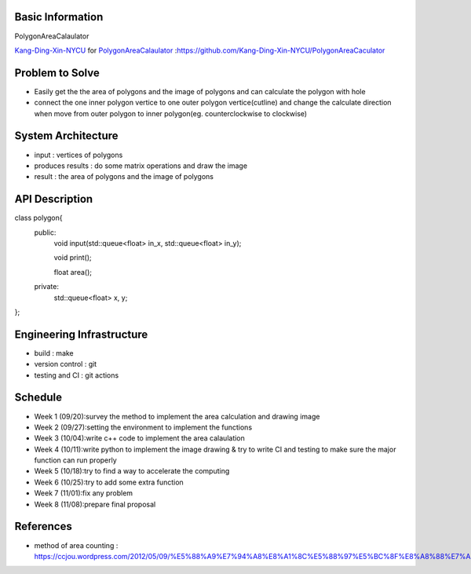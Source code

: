 Basic Information
=================

PolygonAreaCalaulator

`Kang-Ding-Xin-NYCU <https://github.com/Kang-Ding-Xin-NYCU>`__ for
`PolygonAreaCalaulator <https://github.com/Kang-Ding-Xin-NYCU/PolygonAreaCaculator/blob/main/README.rst>`__
:https://github.com/Kang-Ding-Xin-NYCU/PolygonAreaCaculator

Problem to Solve
================

* Easily get the the area of polygons and the image of polygons and can calculate the polygon with hole
* connect the one inner polygon vertice to one outer polygon vertice(cutline) and change the calculate direction when move from outer polygon to inner polygon(eg. counterclockwise to clockwise) 

System Architecture
===================

* input : vertices of polygons
* produces results : do some matrix operations and draw the image
* result : the area of polygons and the image of polygons

API Description
===============

.. code-block:: c++

class polygon{
    public:
        void input(std::queue<float> in_x, std::queue<float> in_y);

        void print();

        float area();

    private:
        std::queue<float> x, y;
};

Engineering Infrastructure
==========================

* build : make
* version control : git
* testing and CI : git actions

Schedule
========

* Week 1 (09/20):survey the method to implement the area calculation and drawing image
* Week 2 (09/27):setting the environment to implement the functions
* Week 3 (10/04):write c++ code to implement the area calaulation
* Week 4 (10/11):write python to implement the image drawing & try to write CI and testing to make sure the major function can run properly
* Week 5 (10/18):try to find a way to accelerate the computing
* Week 6 (10/25):try to add some extra function
* Week 7 (11/01):fix any problem
* Week 8 (11/08):prepare final proposal

References
==========
* method of area counting : https://ccjou.wordpress.com/2012/05/09/%E5%88%A9%E7%94%A8%E8%A1%8C%E5%88%97%E5%BC%8F%E8%A8%88%E7%AE%97%E5%A4%9A%E9%82%8A%E5%BD%A2%E9%9D%A2%E7%A9%8D/
